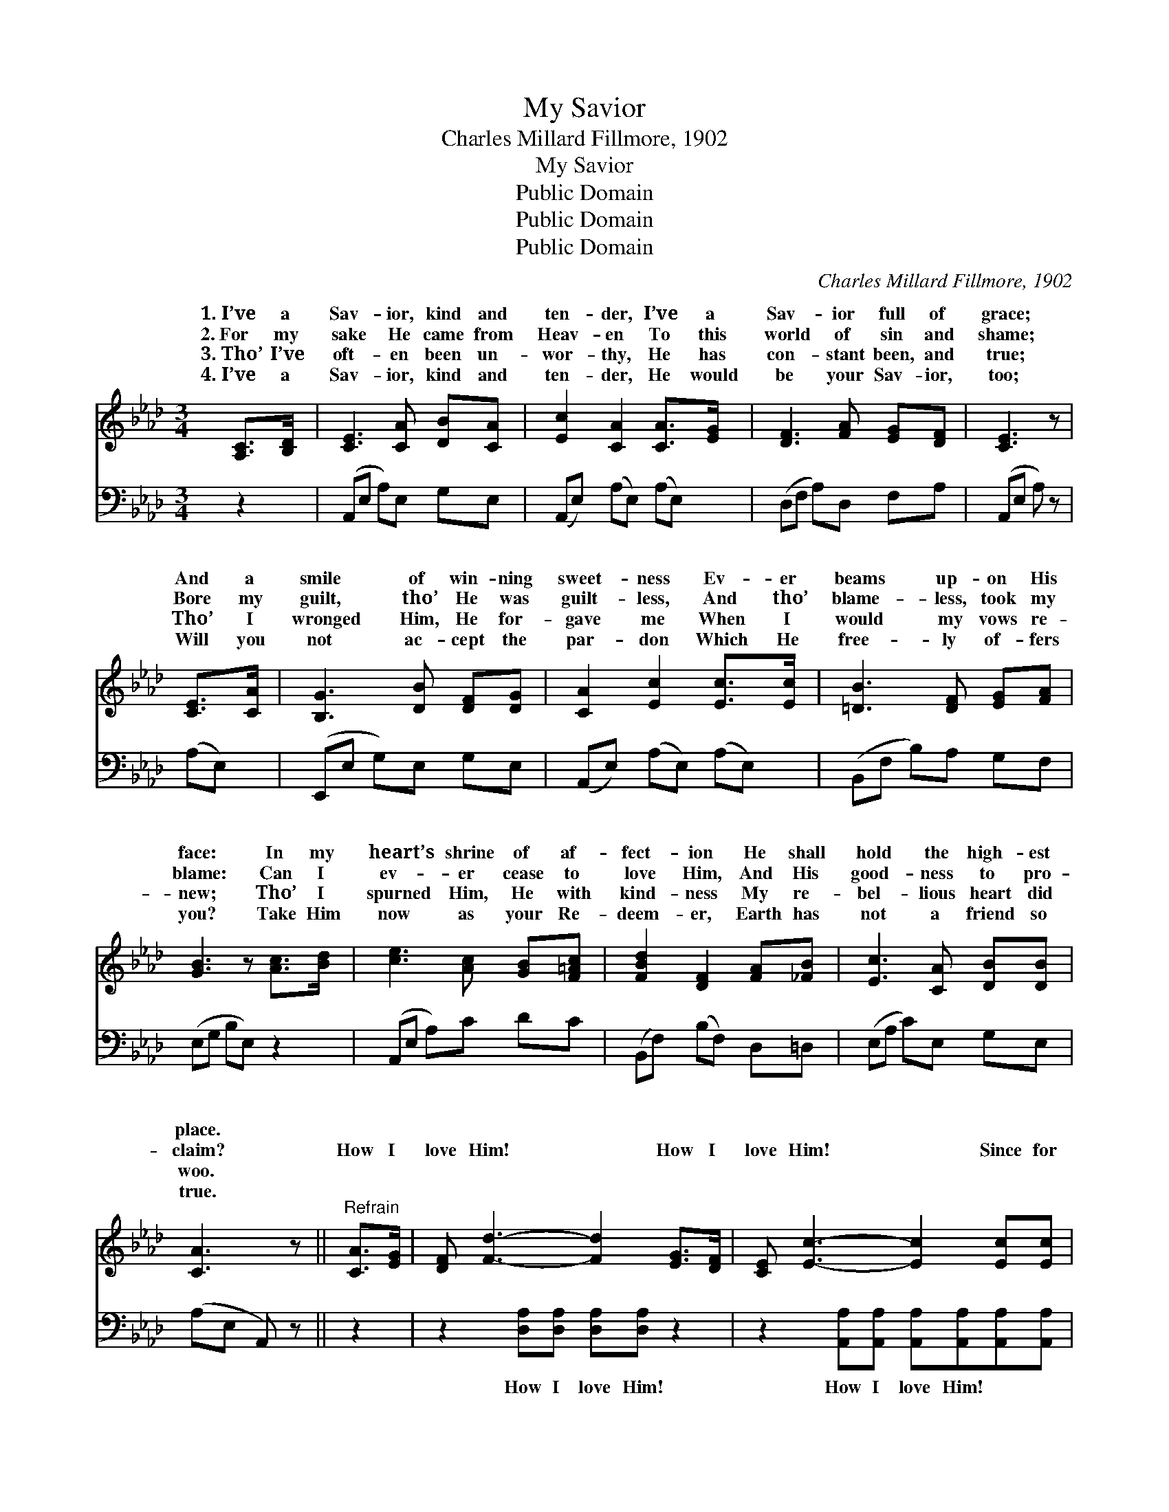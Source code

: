 X:1
T:My Savior
T:Charles Millard Fillmore, 1902
T:My Savior
T:Public Domain
T:Public Domain
T:Public Domain
C:Charles Millard Fillmore, 1902
Z:Public Domain
%%score ( 1 2 ) 3
L:1/8
M:3/4
K:Ab
V:1 treble 
V:2 treble 
V:3 bass 
V:1
 [A,C]>[B,D] | [CE]3 [CA] [DB][CA] | [Ec]2 [CA]2 [CA]>[EG] | [DF]3 [FA] [EG][DF] | [CE]3 z | %5
w: 1.~I’ve a|Sav- ior, kind and|ten- der, I’ve a|Sav- ior full of|grace;|
w: 2.~For my|sake He came from|Heav- en To this|world of sin and|shame;|
w: 3.~Tho’ I’ve|oft- en been un-|wor- thy, He has|con- stant been, and|true;|
w: 4.~I’ve a|Sav- ior, kind and|ten- der, He would|be your Sav- ior,|too;|
 [CE]>[CA] | [B,G]3 [DB] [DF][DG] | [CA]2 [Ec]2 [Ec]>[Ec] | [=DB]3 [DF] [EG][FA] | %9
w: And a|smile of win- ning|sweet- ness Ev- er|beams up- on His|
w: Bore my|guilt, tho’ He was|guilt- less, And tho’|blame- less, took my|
w: Tho’ I|wronged Him, He for-|gave me When I|would my vows re-|
w: Will you|not ac- cept the|par- don Which He|free- ly of- fers|
 [GB]3 z [Ac]>[Bd] | [ce]3 [Ac] [GB][F=Ac] | [FBd]2 [DF]2 [FA][_FB] | [Ec]3 [CA] [DB][DB] | %13
w: face: In my|heart’s shrine of af-|fect- ion He shall|hold the high- est|
w: blame: Can I|ev- er cease to|love Him, And His|good- ness to pro-|
w: new; Tho’ I|spurned Him, He with|kind- ness My re-|bel- lious heart did|
w: you? Take Him|now as your Re-|deem- er, Earth has|not a friend so|
 [CA]3 z ||"^Refrain" [CA]>[EG] | [DF] [Fd]3- [Fd]2 [EG]>[DF] | [CE] [Ec]3- [Ec]2 [Ec][Ec] | %17
w: place.||||
w: claim?|How I|love Him! * How I|love Him! * Since for|
w: woo.||||
w: true.||||
 [=DB]4- [DB][DF][EG][FA] | (GG F=D E2) [Ec]>[_DB] | [CA]4- [CA][CA][Ec][_Ge] | %20
w: |||
w: me * He bled and|died; * * * * How I|Him! * Yes, I love|
w: |||
w: |||
 [_Ge] [Fd]3- [Fd]2 [FB][FB] | [Ec]4- [Ec][EA][DG][DB] | [CA]6 |] %23
w: |||
w: Him More * than all|the * world be- side.||
w: |||
w: |||
V:2
 x2 | x6 | x6 | x6 | x4 | x2 | x6 | x6 | x6 | x6 | x6 | x6 | x6 | x4 || x2 | x8 | x8 | x8 | B6 x2 | %19
w: |||||||||||||||||||
w: ||||||||||||||||||love|
 x8 | x8 | x8 | x6 |] %23
w: ||||
w: ||||
V:3
 z2 | (A,,E, A,)E, G,E, | (A,,E,) (A,E,) (A,E,) | (D,F, A,)D, F,A, | (A,,E, A,) z | (A,E,) | %6
w: |~ * * ~ ~ ~|~ * ~ * ~ *|~ * * ~ ~ ~|~ * *|~ *|
 (E,,E, G,)E, G,E, | (A,,E,) (A,E,) (A,E,) | (B,,F, B,)A, G,F, | (E,G, B,E,) z2 | (A,,E, A,)C DC | %11
w: ~ * * ~ ~ ~|~ * ~ * ~ *|~ * * ~ ~ ~|~ * * *|~ * * ~ ~ ~|
 (B,,F,) (B,F,) D,=D, | (E,A, C)E, G,E, | (A,E, A,,) z || z2 | z2 [D,A,][D,A,] [D,A,][D,A,] z2 | %16
w: ~ * ~ * ~ ~|~ * * ~ ~ ~|~ * *||How I love Him!|
 z2 [A,,A,][A,,A,] [A,,A,][A,,A,][A,,A,][A,,A,] | %17
w: How I love Him! ~ ~|
 [B,,A,]2 [B,,A,][B,,A,] [B,,A,][A,B,][G,B,][F,B,] | [E,B,][E,B,] [B,,A,][B,,F,] [E,G,]2 z2 | %19
w: ~ Since for me ~ ~ ~|~ He bled and died|
 z2 [A,,A,][A,,A,] [A,,A,][A,,A,][A,,A,][C,A,] | %20
w: How I love Him! ~ ~|
 [D,A,][D,A,] [D,A,][D,A,] [D,A,][D,A,][=D,A,][D,A,] | [E,A,]2 [E,A,][E,C] [E,E][E,C][E,B,][E,G,] | %22
w: ~ ~ Yes, I love Him ~ ~|~ More than all * * *|
 [A,,A,]6 |] %23
w: |


